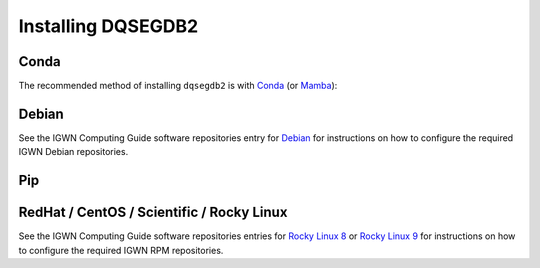.. _install:

###################
Installing DQSEGDB2
###################

.. _conda:

=====
Conda
=====

The recommended method of installing ``dqsegdb2`` is with
`Conda <https://conda.io>`__
(or `Mamba <https://mamba.readthedocs.io/>`__):

.. code-block:: bash
    :name: install-conda
    :caption: Installing dqsegdb2 with conda

    conda install -c conda-forge dqsegdb2

.. _debian:

======
Debian
======

.. code-block:: bash
    :name: install-debian
    :caption: Installing dqsegdb2 with Apt

    apt-get install python3-dqsegdb2

See the IGWN Computing Guide software repositories entry for
`Debian <https://computing.docs.ligo.org/guide/software/debian/>`__
for instructions on how to configure the required
IGWN Debian repositories.

.. _pip:

===
Pip
===

.. code-block:: bash
    :name: install-pip
    :caption: Installing dqsegdb2 with Pip

    python -m pip install dqsegdb2

.. _el:

==========================================
RedHat / CentOS / Scientific / Rocky Linux
==========================================

.. code-block:: bash
    :name: install-el
    :caption: Installing dqsegdb2 with DNF

    dnf install python3-dqsegdb2

See the IGWN Computing Guide software repositories entries for
`Rocky Linux 8 <https://computing.docs.ligo.org/guide/software/rl8/>`__
or `Rocky Linux 9 <https://computing.docs.ligo.org/guide/software/rl9/>`__
for instructions on how to configure the required IGWN RPM repositories.
